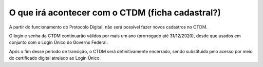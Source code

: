 O que irá acontecer com o CTDM (ficha cadastral?)
================================================

A partir do funcionamento do Protocolo Digital, não será possível fazer novos cadastros no CTDM. 

O login e senha da CTDM continuarão válidos por mais um ano (prorrogado até 31/12/2020), desde que usados em conjunto com o Login Único do Governo Federal. 

Após o fim desse período de transição, o CTDM será definitivamente encerrado, sendo substituído pelo acesso por meio do certificado digital atrelado ao Login Único.
